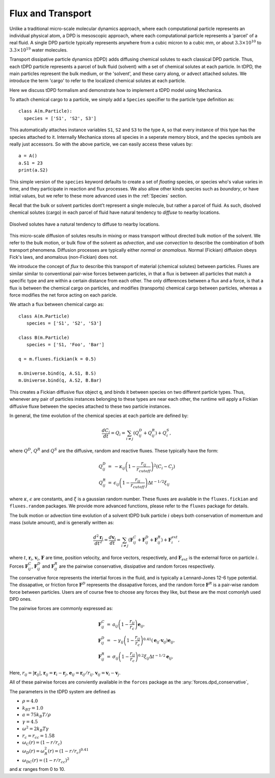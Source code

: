 Flux and Transport 
------------------

Unlike a traditional micro-scale molecular dynamics approach, where each
computational particle represents an individual physical atom, a DPD is
mesoscopic approach, where each computational particle represents a 'parcel' of
a real fluid. A single DPD particle typically represents anywhere from a cubic
micron to a cubic mm, or about :math:`3.3 \times 10^{10}` to :math:`3.3 \times
10^{19}` water molecules.

Transport dissipative particle dynamics (tDPD) adds diffusing chemical solutes
to each classical DPD particle. Thus, each tDPD particle represents a parcel of
bulk fluid (solvent) with a set of chemical solutes at each particle. In tDPD,
the main particles represent the bulk medium, or the 'solvent', and these carry
along, or advect attached solutes. We introduce the term 'cargo' to refer to the
localized chemical solutes at each particle.


Here we discuss tDPD formalism and demonstrate how to implement a tDPD model using
Mechanica.

To attach chemical cargo to a particle, we simply add a ``Species`` specifier to
the particle type definition as::

  class A(m.Particle):
    species = ['S1', 'S2', S3']

This automatically attaches instance variables ``S1``, ``S2`` and ``S3`` to the
type ``A``, so that every instance of this type has the species attached to
it. Internally Mechanica stores all species in a seperate memory block, and the
species symbols are really just accessors. So with the above particle, we can
easily access these values by::

  a = A()
  a.S1 = 23
  print(a.S2)

This simple version of the ``species`` keyword defaults to create a set of *floating*
species, or species who's value varies in time, and they participate in reaction
and flux processes. We also allow other kinds species such as *boundary*, or
have initial values, but we refer to these more advanced uses in the
:ref:`Species` section. 

Recall that the bulk or solvent particles dont't represent a single molecule,
but rather a parcel of fluid. As such, disolved chemical solutes (cargo) in each
parcel of fluid have natural tendency to *diffuse* to nearby locations.


.. figure:: diffusion.png
    :width: 400px
    :align: center
    :alt: alternate text
    :figclass: align-center

    Disolved solutes have a natural tendency to diffuse to nearby locations. 

This micro-scale diffusion of solutes results in mixing or mass transport
without directed bulk motion of the solvent. We refer to the bulk motion, or
bulk flow of the solvent as *advection*, and use *convection* to describe the
combination of both transport phenomena. Diffusion processes are typically
either *normal* or *anomalous*. Normal (Fickian) diffusion obeys Fick's laws,
and anomalous (non-Fickian) does not.

We introduce the concept of *flux* to describe this transport of material
(chemical solutes) between particles. Fluxes are similar
similar to conventional pair-wise forces between particles, in that a flux is
between all particles that match a specific type and are within a certain
distance from each other. The only differences between a flux and a force, is
that a flux is between the chemical cargo on particles, and modifies
(transports) chemical cargo between particles, whereas a force modifies the net
force acting on each paricle.

We attach a flux between chemical cargo as::

  class A(m.Particle)
     species = ['S1', 'S2', 'S3']

  class B(m.Particle)
     species = ['S1, 'Foo', 'Bar']

  q = m.fluxes.fickian(k = 0.5)

  m.Universe.bind(q, A.S1, B.S)
  m.Universe.bind(q, A.S2, B.Bar)

This creates a Fickian diffusive flux object ``q``, and binds it between species
on two different particle types. Thus, whenever any pair of particles instances
belonging to these types are near each other, the runtime will apply a Fickian
diffusive fluxe between the species attached to these two particle instances. 

In general, the time evolution of the chemical species at each particle are
defined by:

.. math::

   \frac{dC_i}{dt} = Q_i = \sum_{i \neq j} \left (Q^D_{ij} + Q^R_{ij} \right) +
   Q^S_i,

where :math:`Q^D`, :math:`Q^R` and :math:`Q^S` are the diffusive,
random and reactive fluxes. These typically have the form:

.. math::

   \begin{eqnarray}
     Q^D_{ij} &=& -\kappa_{ij} \left(1 - \frac{r_{ij}}{r_{cutoff}} \right)^2 \left( C_i - C_j \right)  \\
     Q^R_{ij} &=& \epsilon_{ij} \left(1 - \frac{r_{ij}}{r_{cutoff}} \right)
     \Delta t^{-1/2} \xi_{ij}
   \end{eqnarray}

   
where :math:`\kappa`, :math:`\epsilon` are constants, and :math:`\xi` is a gaussian
random number. These fluxes are available in the ``fluxes.fickian`` and
``fluxes.random`` packages. We provide more advanced functions, please refer to
the ``fluxes`` package for details.


The bulk motion or advection time evolution of a solvent tDPD bulk particle
:math:`i` obeys both conservation of momentum and mass (solute amount), and is
generally written as:

.. math::

   \frac{d^2\mathbf{r}_i}{dt^2} = \frac{d \mathbf{v}_i}{dt} = \sum_{i \neq j}
   \left( \mathbf{F}^C_{ij} + \mathbf{F}^D_{ij} + \mathbf{F}^R_{ij} \right)
   + \mathbf{F}^{ext}_i,
     
where  :math:`t`, :math:`\mathbf{r}_i`, :math:`\mathbf{v}_i`,
:math:`\mathbf{F}` are time, position velocity, and force vectors,
respectively, and :math:`\mathbf{F}_{ext}` is the external force on particle
:math:`i`. Forces :math:`\mathbf{F}^C_{ij}`, :math:`\mathbf{F}^D_{ij}` and
:math:`\mathbf{F}^R_{ij}` are the pairwise conservative, dissipative and random
forces respectively.

The conservative force represents the intertial forces in the fluid, and is
typically a Lennard-Jones 12-6 type potential. The dissapative, or friction
force :math:`\mathbf{F}^D` represents the dissapative forces, and the random
force :math:`\mathbf{F}^R` is a pair-wise random force between particles. Users
are of course free to choose any forces they like, but these are the most
comonlyh used DPD ones. 


The pairwise forces are commonly expressed as:

.. math::

   \begin{eqnarray}
     \mathbf{F}^C_{ij} &=& a_{ij}\left(1 - \frac{r_{ij}}{r_c}\right)\mathbf{e}_{ij}, \\
     \mathbf{F}^D_{ij} &=& -\gamma_{ij}\left(1 - \frac{r_{ij}}{r_c}\right)^{0.41}(\mathbf{e}_{ij} \cdot
     \mathbf{v}_{ij}) \mathbf{e}_{ij}, \\
     \mathbf{F}^R_{ij} &=& \sigma_{ij}\left(1 - \frac{r_{ij}}{r_c}\right)^{0.2} \xi_{ij}\Delta t^{-1/2}\mathbf{e}_{ij},
   \end{eqnarray}

Here, :math:`r_{ij} = |\mathbf{r}_{ij}|`, :math:`\mathbf{r}_{ij} =
\mathbf{r}_i - \mathbf{r}_j`, :math:`\mathbf{e}_{ij} = \mathbf{r}_{ij} /
r_{ij}`.  :math:`\mathbf{v}_{ij} = \mathbf{v}_i -
\mathbf{v}_j`.

All of these pairwise forces are conviently available in the ``forces`` package
as the :any:`forces.dpd_conservative`,  




The parameters in the tDPD system are defined as

* :math:`\rho = 4.0`
* :math:`k_BT=1.0`
* :math:`a=75k_B T/ \rho`
* :math:`\gamma=4.5`
* :math:`\omega^2=2k_B T \gamma`
* :math:`r_c=r_{cc} = 1.58`
* :math:`\omega_C(r) = (1 - r/r_c)`
* :math:`\omega_D(r) = \omega^2_R(r) = (1 -r/r_c)^{0.41}` 
* :math:`\omega_{DC}(r) = (1 - r/r_{cc})^2`

and :math:`\kappa` ranges from 0 to 10.




